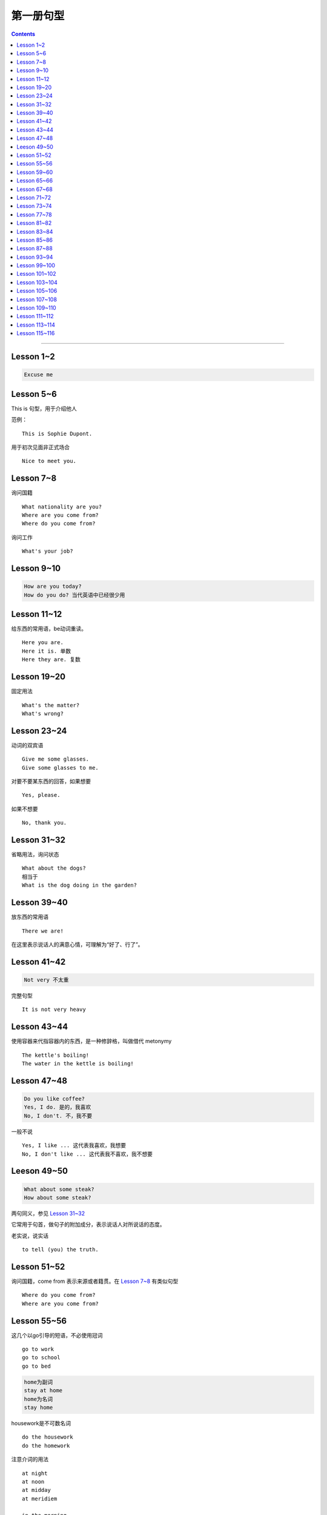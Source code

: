 =====================
第一册句型
=====================

.. contents::
    :depth: 2

----

Lesson 1~2
====================

.. code::

    Excuse me

Lesson 5~6
===============

This is 句型，用于介绍他人

范例： ::

    This is Sophie Dupont.

用于初次见面非正式场合 ::

    Nice to meet you.

Lesson 7~8
===============

询问国籍 ::

    What nationality are you?
    Where are you come from?
    Where do you come from?

询问工作 ::

    What's your job?

Lesson 9~10
=================

.. code::

    How are you today?
    How do you do? 当代英语中已经很少用

Lesson 11~12
==============

给东西的常用语，be动词重读。 ::

    Here you are.
    Here it is. 单数
    Here they are. 复数

Lesson 19~20
=================

固定用法 ::

    What's the matter?
    What's wrong?

Lesson 23~24
===================

动词的双宾语 ::

    Give me some glasses.
    Give some glasses to me.

对要不要某东西的回答，如果想要 ::

    Yes, please.

如果不想要 ::

    No, thank you.

Lesson 31~32
=================

省略用法，询问状态 ::

    What about the dogs?
    相当于
    What is the dog doing in the garden?

Lesson 39~40
=================

放东西的常用语 ::

    There we are!

在这里表示说话人的满意心情，可理解为“好了、行了”。

Lesson 41~42
==================

.. code::

    Not very 不太重

完整句型 ::

    It is not very heavy

Lesson 43~44
======================

使用容器来代指容器内的东西，是一种修辞格，叫做借代 metonymy ::

    The kettle's boiling!
    The water in the kettle is boiling!

Lesson 47~48
====================

.. code::

    Do you like coffee?
    Yes, I do. 是的，我喜欢
    No, I don't. 不，我不要

一般不说 ::

    Yes, I like ... 这代表我喜欢，我想要
    No, I don't like ... 这代表我不喜欢，我不想要

Leeson 49~50
================

.. code::

    What about some steak?
    How about some steak?

两句同义，参见 `Lesson 31~32`_

它常用于句首，做句子的附加成分，表示说话人对所说话的态度。

老实说，说实话 ::

    to tell (you) the truth.

Lesson 51~52
===================

询问国籍，come from 表示来源或者籍贯。在 `Lesson 7~8`_ 有类似句型 ::

    Where do you come from?
    Where are you come from?

Lesson 55~56
=====================

这几个以go引导的短语，不必使用冠词 ::

    go to work
    go to school
    go to bed

.. code::

    home为副词
    stay at home
    home为名词
    stay home

housework是不可数名词 ::

    do the housework
    do the homework

注意介词的用法 ::

    at night
    at noon
    at midday
    at meridiem

    in the morning
    in the afternoon
    in the evening

    on the night of June 2

Lesson 59~60
================

What else ...? 可以看作是一个疑问句式，意思是“还有什么……吗？”。

else经常接在疑问代词、不定代词和疑问副词后面，表示“此外”、“别的”、“其他的”。 ::

    What else do you want?
    What else is from New Youk? 还有是从纽约来的？
    When else shall we meet again? 什么其他的时间我们再见面？
    What else did he say? 他还说了什么？

Lesson 65~66
===================

表示“几岁”，由基数词+year(s) old构成。在口语中，year(s) old往往可以省去。 ::

    she is eighteen.

当别人表示感谢时候的回答 ::

    That's all right.
    You're welcome.
    Not at all.
    Don't mention it.

告别语 ::

    Bye-bye 非正式
    Goodbye Good night 正式
    See you/I'll be seeing you非正式

Lesson 67~68
======================

不在，缺席 ::

    be absent from

否定形式的感叹句，用来加强语气强调肯定 ::

    Aren't you lucky!

Lesson 71~72
==================

询问某人的外貌或品行 ::

    What is sb. like?

与某人说话 ::

    speak to sb.

Lesson 73~74
==================

and 当所以讲： ::

    ... and she lost her way. ...

她心中暗想： ::

    she said to herself.

Lesson 77~78
==================

相见某人的常见句式：

    I want to see sb., please

与某人有约会：

    have an appointment (with sb.)

约定见面时间：

    Can you come at ...?


更强烈的预期：

    I must see ...

Lesson 81~82
====================

``Come upstairs`` 中的 upstairs 表示动作的方向。

``He's upstairs`` 中的 upstairs 表示他的方位。

Lesson 83~84
====================

乱七八糟，请原谅 ::

    Excuse the mess.

home 前面不加定冠词

    stay at home

    go home (home 是副词)

    arrive home (home 是副词)

Lesson 85~86
================

have been 与 have gone

- have been to a place 表示过去曾经去过某地，但已经不在那里。

- have gone to a place 表示过去已经去过某地，现在在那里，或者在去那里的路上。 ::

    George has been to Paris. （现在不在巴黎）

    George has gone to Paris. （在巴黎或者在去巴黎的路上）

    Have you ever been to America? （对方不在美国境内）

    Has he gone to Washington D.C.? （被提到的人可能在美国境内或赴美途中）


What's on? 询问正在上映什么电影的简单问句。


Lesson 87~88
================

撞倒 ::

    drive into

设法做某事 ::

    try to + 动词不定式

看一下 ::

    have a look at = look at


Lesson 93~94
==================

and 当 but(而...)，起到转折作用 ::

    He is only forty-one years old, and he has ...


Lesson 99~100
================

试着站起来 ::

    Try and stand up

    用 and 把两个动词连在一起用来鼓励某种动作。


让我帮帮你 ::

    Let me help you.

    let 有允许的意思，注意在 let 后面要加不带 to 的动词不定式。


Lesson 101~102
================

朋友间通信常用结束语 ::

    Love, Jimmy 爱你的，吉米

    Yours, Jimmy 你的，吉米


Lesson 103~104
================

通过一个考试，直接用 pass，通过一个科目，用 pass in ::

    I think I passed in English and Mathematics.

用于征求他人意见 ::

    How about...?

振作起来 ::

    Cheer up!


Lesson 105~106
================

怎样拼写 ::

    Houw do you spell ...?

充满了... ::

    full of ...


Lesson 107~108
================

你愿意 ... 吗？ ::

    Would you like ... ?

Could 表示请求，比 Can 开头更加委婉 ::

    Could you ... ?


Lesson 109~110
================

我想要... ::

    I would like = I'd like

用 ``What a + 可数名词`` 和 ``What + 不可数名词`` 表示感叹。

真遗憾 ::

    What a pity!


Lesson 111~112
================

分期付款 ::

    buy ... on instalments

花不起那么多钱 ::

    can't afford all that money.

预付款 ::

    pay a deposit of thirty pounds.

每月 14 英镑，3 年付清 ::

    fourteen pounds a month for three years.


Lesson 113~114
================

使用 ``no + 名词`` 表示所指的东西完全没有，比 ``not got any`` 更加强烈。 ::

    I've got no small change.

    I haven't got any small change.

下车 ::

    get off the bus.


Lesson 115~116
================

nice and ... 用于形容词或者副词前加强语气。一般表示褒义，有时也表示贬义。 ::

    It's nice and warm out here.

none left. 一点都不剩了 ::

    There's none left.

    left 是 leave 的过去分词。表示“剩下的，没用完的”。它通常位于不定代词之后，出现在 ``there be`` 结构中。

    There is nothing left in the refrigerator.

